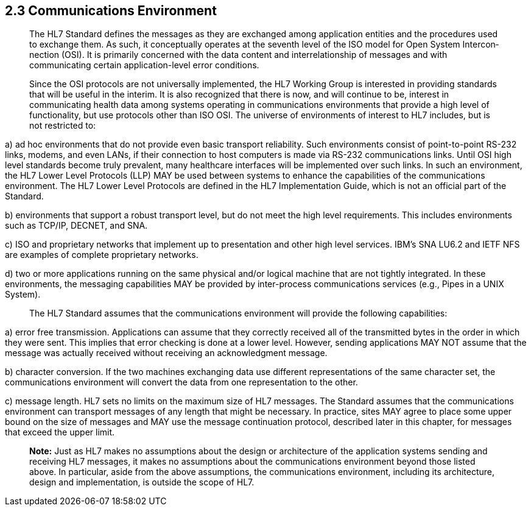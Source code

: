 == 2.3 Communications Environment

____
The HL7 Standard defines the messages as they are exchanged among application entities and the procedures used to exchange them. As such, it conceptually operates at the seventh level of the ISO model for Open System Intercon­nection (OSI). It is primarily concerned with the data content and interrelationship of messages and with communicating certain application-level error conditions.

Since the OSI protocols are not universally implemented, the HL7 Working Group is interested in providing standards that will be useful in the interim. It is also recognized that there is now, and will continue to be, interest in communicating health data among systems operating in communications environ­ments that provide a high level of functionality, but use protocols other than ISO OSI. The universe of environments of interest to HL7 includes, but is not restricted to:
____

{empty}a) ad hoc environments that do not provide even basic transport reliability. Such environments consist of point-to-point RS-232 links, modems, and even LANs, if their connection to host computers is made via RS-232 communications links. Until OSI high level standards become truly prevalent, many healthcare interfaces will be implemented over such links. In such an environment, the HL7 Lower Level Protocols (LLP) MAY be used between systems to enhance the capabilities of the communications environment. The HL7 Lower Level Protocols are defined in the HL7 Implementation Guide, which is not an official part of the Standard.

{empty}b) environments that support a robust transport level, but do not meet the high level requirements. This includes environments such as TCP/IP, DECNET, and SNA.

{empty}c) ISO and proprietary networks that implement up to presentation and other high level services. IBM's SNA LU6.2 and IETF NFS are examples of complete proprietary networks.

{empty}d) two or more applications running on the same physical and/or logical machine that are not tightly integrated. In these environments, the messaging capabilities MAY be provided by inter-process communications services (e.g., Pipes in a UNIX System).

____
The HL7 Standard assumes that the communications environment will provide the following capabilities:
____

{empty}a) error free transmission. Applications can assume that they correctly received all of the transmitted bytes in the order in which they were sent. This implies that error checking is done at a lower level. However, sending applications MAY NOT assume that the message was actually received without receiving an acknowledgment message.

{empty}b) character conversion. If the two machines exchanging data use different representations of the same character set, the communications environment will convert the data from one representation to the other.

{empty}c) message length. HL7 sets no limits on the maximum size of HL7 messages. The Standard assumes that the communications environment can transport messages of any length that might be necessary. In practice, sites MAY agree to place some upper bound on the size of messages and MAY use the message continuation protocol, described later in this chapter, for messages that exceed the upper limit.

____
*Note:* Just as HL7 makes no assumptions about the design or architecture of the application systems sending and receiving HL7 messages, it makes no assumptions about the communications environment beyond those listed above. In particular, aside from the above assumptions, the communications environment, including its architecture, design and implementation, is outside the scope of HL7.
____

